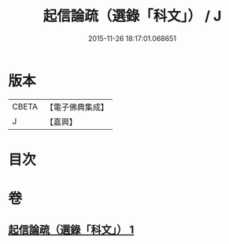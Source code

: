 #+TITLE: 起信論疏（選錄「科文」） / J
#+DATE: 2015-11-26 18:17:01.068651
* 版本
 |     CBETA|【電子佛典集成】|
 |         J|【嘉興】    |

* 目次
* 卷
** [[file:KR6o0102_001.txt][起信論疏（選錄「科文」） 1]]
